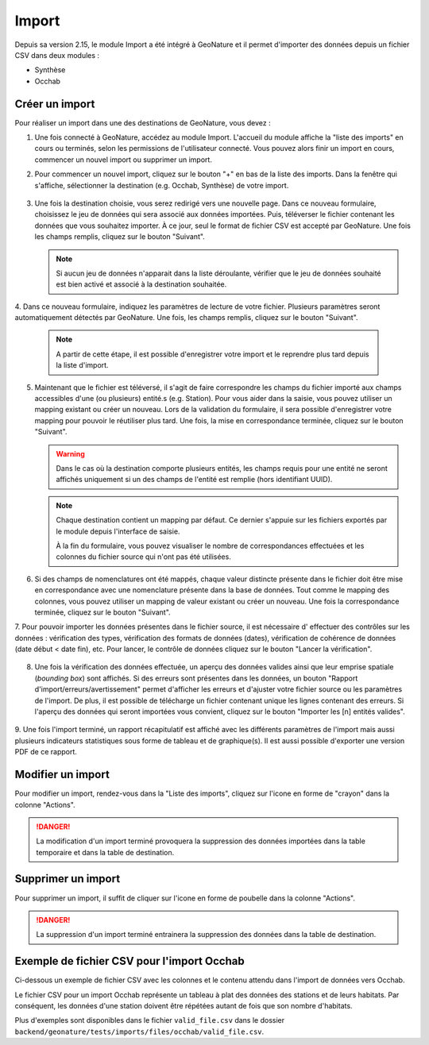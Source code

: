 .. raw:: html

    <style> .red {color:red;font-weight:bold}img{margin-bottom:10px}</style>

.. role:: red

Import
------

Depuis sa version 2.15, le module Import a été intégré à GeoNature et il permet d'importer des données depuis un fichier CSV dans deux modules :

- Synthèse
- Occhab

Créer un import
"""""""""""""""

Pour réaliser un import dans une des destinations de GeoNature, vous devez :

1.  Une fois connecté à GeoNature, accédez au module Import. L'accueil
    du module affiche la "liste des imports" en cours ou terminés, selon
    les permissions de l'utilisateur connecté. Vous pouvez alors finir un
    import en cours, commencer un nouvel import ou supprimer un import.

    .. image:: images/import/import_steps/00_imports_list.png

2. Pour commencer un nouvel import, cliquez sur le bouton "+" en bas de la liste des imports. Dans la fenêtre qui s'affiche, sélectionner la destination (e.g. Occhab, Synthèse) de votre import.
   
    .. image:: images/import/import_steps/01_destination_choice.png

3.  Une fois la destination choisie, vous serez redirigé vers une nouvelle page. 
    Dans ce nouveau formulaire, choisissez le jeu de données qui sera associé aux données importées.  
    Puis, téléverser le fichier contenant les données que vous souhaitez importer. À ce jour, seul le format de fichier CSV est accepté par GeoNature. Une fois les 
    champs remplis, cliquez sur le bouton "Suivant". 

    .. note:: 
            Si aucun jeu de données n'apparait dans la liste déroulante, vérifier que le jeu de données souhaité est bien activé et associé à la destination souhaitée.

    .. image:: images/import/import_steps/02_upload_file.png

4.  Dans ce nouveau formulaire, indiquez les paramètres de lecture de votre fichier. Plusieurs
paramètres seront automatiquement détectés par GeoNature. Une fois, les champs remplis, cliquez sur le bouton "Suivant". 

  .. note::
    
    A partir de cette étape, il est possible d'enregistrer votre import et le reprendre plus tard depuis la liste d'import.
    
  .. image:: images/import/import_steps/03_parameter_selection.png

5.  Maintenant que le fichier est téléversé, il s'agit de faire correspondre les champs du fichier importé aux champs accessibles d'une (ou plusieurs) entité.s (e.g. Station).
    Pour vous aider dans la saisie, vous pouvez utiliser un mapping existant ou créer un nouveau. Lors de la validation du formulaire, il sera possible d'enregistrer votre mapping pour pouvoir le réutiliser plus tard. 
    Une fois, la mise en correspondance terminée, cliquez sur le bouton "Suivant".

    .. warning::
        Dans le cas où la destination comporte plusieurs entités, les champs requis pour une entité ne seront affichés uniquement si un des champs de l'entité est remplie (hors identifiant UUID).

    .. image:: images/import/import_steps/04_01_mapping_cols.png

    .. note::
        Chaque destination contient un mapping par défaut. Ce dernier s'appuie sur les fichiers exportés par le module depuis l'interface de saisie.

        À la fin du formulaire, vous pouvez visualiser le nombre de correspondances effectuées
        et les colonnes du fichier source qui n'ont pas été utilisées.
    
    .. image:: images/import/import_steps/04_02_mapping_cols_validate.png

6.  Si des champs de nomenclatures ont été mappés, chaque valeur distincte présente dans le fichier doit être mise en correspondance avec une nomenclature présente dans la base de données.
    Tout comme le mapping des colonnes, vous pouvez utiliser un mapping de valeur existant ou créer un nouveau.
    Une fois la correspondance terminée, cliquez sur le bouton "Suivant".

    .. image:: images/import/import_steps/05_mapping_value.png


7. Pour pouvoir importer les données présentes dans le fichier source, il est nécessaire d'
effectuer des contrôles sur les données : vérification des types, vérification des formats de données (dates),
vérification de cohérence de données (date début < date fin), etc. Pour lancer, le contrôle de données cliquez
sur le bouton "Lancer la vérification".

    .. image:: images/import/import_steps/06_01_control_data.png

8. Une fois la vérification des données effectuée, un aperçu des données valides ainsi que leur emprise spatiale (*bounding box*) sont affichés.
   Si des erreurs sont présentes dans les données, un bouton "Rapport d'import/erreurs/avertissement" permet d'afficher les erreurs et d'ajuster votre fichier source ou les paramètres de l'import.
   De plus, il est possible de télécharge un fichier contenant unique les lignes contenant des erreurs.
   Si l'aperçu des données qui seront importées vous convient, cliquez sur le bouton "Importer les [n] entités valides".

    .. image:: images/import/import_steps/06_02_import_part1.png

9.  Une fois l'import terminé, un rapport récapitulatif est affiché avec les différents paramètres
de l'import mais aussi plusieurs indicateurs statistiques sous forme de tableau et de graphique(s).
Il est aussi possible d'exporter une version PDF de ce rapport.

    .. image:: images/import/import_steps/07_report_part1.png

Modifier un import
""""""""""""""""""

Pour modifier un import, rendez-vous dans la "Liste des imports", cliquez sur l'icone en forme de "crayon" dans la colonne "Actions".

.. danger::
    La modification d'un import terminé provoquera la suppression des données importées dans la table temporaire et dans la table de destination.

Supprimer un import
"""""""""""""""""""

Pour supprimer un import, il suffit de cliquer sur l'icone en forme de poubelle dans la colonne "Actions".

.. danger:: 
    La suppression d'un import terminé entrainera la suppression des données dans la table de destination.

Exemple de fichier CSV pour l'import Occhab
"""""""""""""""""""""""""""""""""""""""""""

Ci-dessous un exemple de fichier CSV avec les colonnes et le contenu attendu dans l'import de données vers Occhab.

Le fichier CSV pour un import Occhab représente un tableau à plat des données des stations et de leurs habitats. Par conséquent, les données d'une station doivent être répétées autant de fois que son nombre d'habitats.

.. csv-table:: 
   :file: ../table/occhab-exemple.csv
   :header-rows: 1

Plus d'exemples sont disponibles dans le fichier ``valid_file.csv`` dans le dossier ``backend/geonature/tests/imports/files/occhab/valid_file.csv``.
